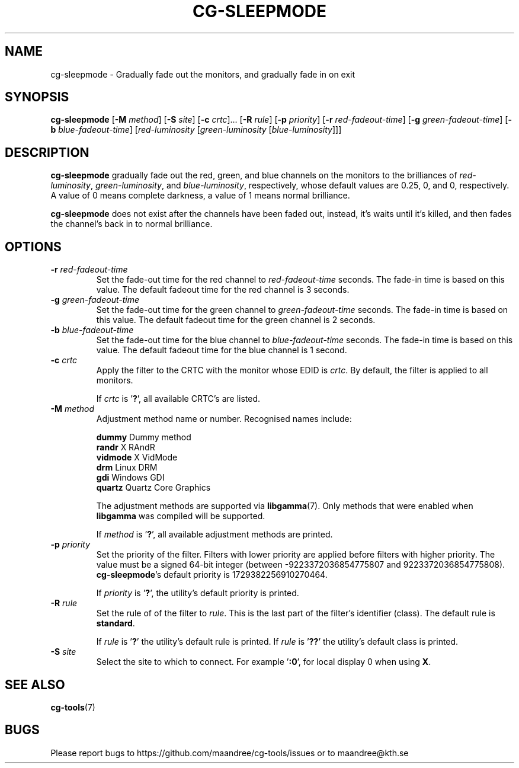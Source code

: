.TH CG-SLEEPMODE 1 CG-TOOLS
.SH NAME
cg-sleepmode - Gradually fade out the monitors, and gradually fade in on exit
.SH SYNOPSIS
.B cg-sleepmode
.RB [ \-M
.IR method ]
.RB [ \-S
.IR site ]
.RB [ \-c
.IR crtc "]... ["\fB\-R\fP
.IR rule ]
.RB [ \-p
.IR priority ]
.RB [ \-r
.IR red-fadeout-time ]
.RB [ \-g
.IR green-fadeout-time ]
.RB [ \-b
.IR blue-fadeout-time ]
.RI [ red-luminosity
.RI [ green-luminosity
.RI [ blue-luminosity ]]]
.SH DESCRIPTION
.B cg-sleepmode
gradually fade out the red, green, and blue channels on the
monitors to the brilliances of
.IR red-luminosity ,
.IR green-luminosity ,
and
.IR blue-luminosity ,
respectively, whose default values are 0.25, 0, and 0,
respectively. A value of 0 means complete darkness, a
value of 1 means normal brilliance.
.P
.B cg-sleepmode
does not exist after the channels have been faded out,
instead, it's waits until it's killed, and then fades the
channel's back in to normal brilliance.
.SH OPTIONS
.TP
.BR \-r " "\fIred-fadeout-time\fP
Set the fade-out time for the red channel to
\fIred-fadeout-time\fP seconds. The fade-in time is based
on this value. The default fadeout time for the red channel
is 3 seconds.
.TP
.BR \-g " "\fIgreen-fadeout-time\fP
Set the fade-out time for the green channel to
\fIgreen-fadeout-time\fP seconds. The fade-in time is based
on this value. The default fadeout time for the green channel
is 2 seconds.
.TP
.BR \-b " "\fIblue-fadeout-time\fP
Set the fade-out time for the blue channel to
\fIblue-fadeout-time\fP seconds. The fade-in time is based
on this value. The default fadeout time for the blue channel
is 1 second.
.TP
.BR \-c " "\fIcrtc\fP
Apply the filter to the CRTC with the monitor whose EDID is
.IR crtc .
By default, the filter is applied to all monitors.

If
.I crtc
is
.RB ' ? ',
all available CRTC's are listed.
.TP
.BR \-M " "\fImethod\fP
Adjustment method name or number. Recognised names include:

.nf
\fBdummy\fP      Dummy method
\fBrandr\fP      X RAndR
\fBvidmode\fP    X VidMode
\fBdrm\fP        Linux DRM
\fBgdi\fP        Windows GDI
\fBquartz\fP     Quartz Core Graphics
.fi

The adjustment methods are supported via
.BR libgamma (7).
Only methods that were enabled when
.B libgamma
was compiled will be supported.

If
.I method
is
.RB ' ? ',
all available adjustment methods are printed.
.TP
.BR \-p " "\fIpriority\fP
Set the priority of the filter. Filters with lower priority
are applied before filters with higher priority. The value
must be a signed 64-bit integer (between -9223372036854775807
and 9223372036854775808).
.BR cg-sleepmode 's
default priority is 1729382256910270464.

If
.I priority
is
.RB ' ? ',
the utility's default priority is printed.
.TP
.BR \-R " "\fIrule\fP
Set the rule of of the filter to
.IR rule .
This is the last part of the filter's identifier (class).
The default rule is
.BR standard .

If
.I rule
is
.RB ' ? '
the utility's default rule is printed. If
.I rule
is
.RB ' ?? '
the utility's default class is printed.
.TP
.BR \-S " "\fIsite\fP
Select the site to which to connect. For example
.RB ' :0 ',
for local display 0 when using
.BR X .
.SH "SEE ALSO"
.BR cg-tools (7)
.SH BUGS
Please report bugs to https://github.com/maandree/cg-tools/issues
or to maandree@kth.se
